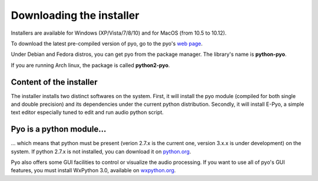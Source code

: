 Downloading the installer
==========================

Installers are available for Windows (XP/Vista/7/8/10) and for MacOS 
(from 10.5 to 10.12).

To download the latest pre-compiled version of pyo, go to the pyo's 
`web page <http://ajaxsoundstudio.com/software/pyo/>`_.

Under Debian and Fedora distros, you can get pyo from the package manager. 
The library's name is **python-pyo**. 

If you are running Arch linux, the package is called **python2-pyo**.


Content of the installer
----------------------------

The installer installs two distinct softwares on the system. First, it will 
install the pyo module (compiled for both single and double precision) and its 
dependencies under the current python distribution. Secondly, it will install 
E-Pyo, a simple text editor especially tuned to edit and run audio python script. 

Pyo is a python module...
-----------------------------

... which means that python must be present (verion 2.7.x is the current one, 
version 3.x.x is under development) on the system. If python 2.7.x is not
installed, you can download it on `python.org <https://www.python.org/downloads/>`_.

Pyo also offers some GUI facilities to control or visualize the audio processing.
If you want to use all of pyo's GUI features, you must install WxPython 3.0, 
available on `wxpython.org <http://wxpython.org/download.php>`_.